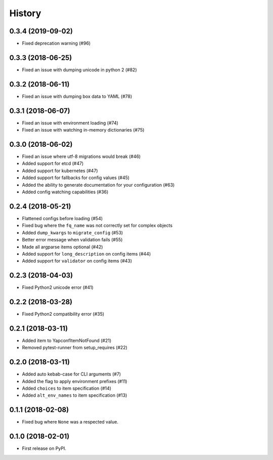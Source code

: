 =======
History
=======

0.3.4 (2019-09-02)
-----------
* Fixed deprecation warning (#96)


0.3.3 (2018-06-25)
------------------
* Fixed an issue with dumping unicode in python 2 (#82)

0.3.2 (2018-06-11)
------------------
* Fixed an issue with dumping box data to YAML (#78)

0.3.1 (2018-06-07)
------------------
* Fixed an issue with environment loading (#74)
* Fixed an issue with watching in-memory dictionaries (#75)

0.3.0 (2018-06-02)
------------------
* Fixed an issue where utf-8 migrations would break (#46)
* Added support for etcd (#47)
* Added support for kubernetes (#47)
* Added support for fallbacks for config values (#45)
* Added the ability to generate documentation for your configuration (#63)
* Added config watching capabilities (#36)

0.2.4 (2018-05-21)
------------------
* Flattened configs before loading (#54)
* Fixed bug where the ``fq_name`` was not correctly set for complex objects
* Added ``dump_kwargs`` to ``migrate_config`` (#53)
* Better error message when validation fails (#55)
* Made all argparse items optional (#42)
* Added support for ``long_description`` on config items (#44)
* Added support for ``validator`` on config items (#43)

0.2.3 (2018-04-03)
------------------
* Fixed Python2 unicode error (#41)

0.2.2 (2018-03-28)
------------------
* Fixed Python2 compatibility error (#35)

0.2.1 (2018-03-11)
------------------
* Added item to YapconfItemNotFound (#21)
* Removed pytest-runner from setup_requires (#22)

0.2.0 (2018-03-11)
------------------

* Added auto kebab-case for CLI arguments (#7)
* Added the flag to apply environment prefixes (#11)
* Added ``choices`` to item specification (#14)
* Added ``alt_env_names`` to item specification (#13)

0.1.1 (2018-02-08)
------------------

* Fixed bug where ``None`` was a respected value.

0.1.0 (2018-02-01)
------------------

* First release on PyPI.
